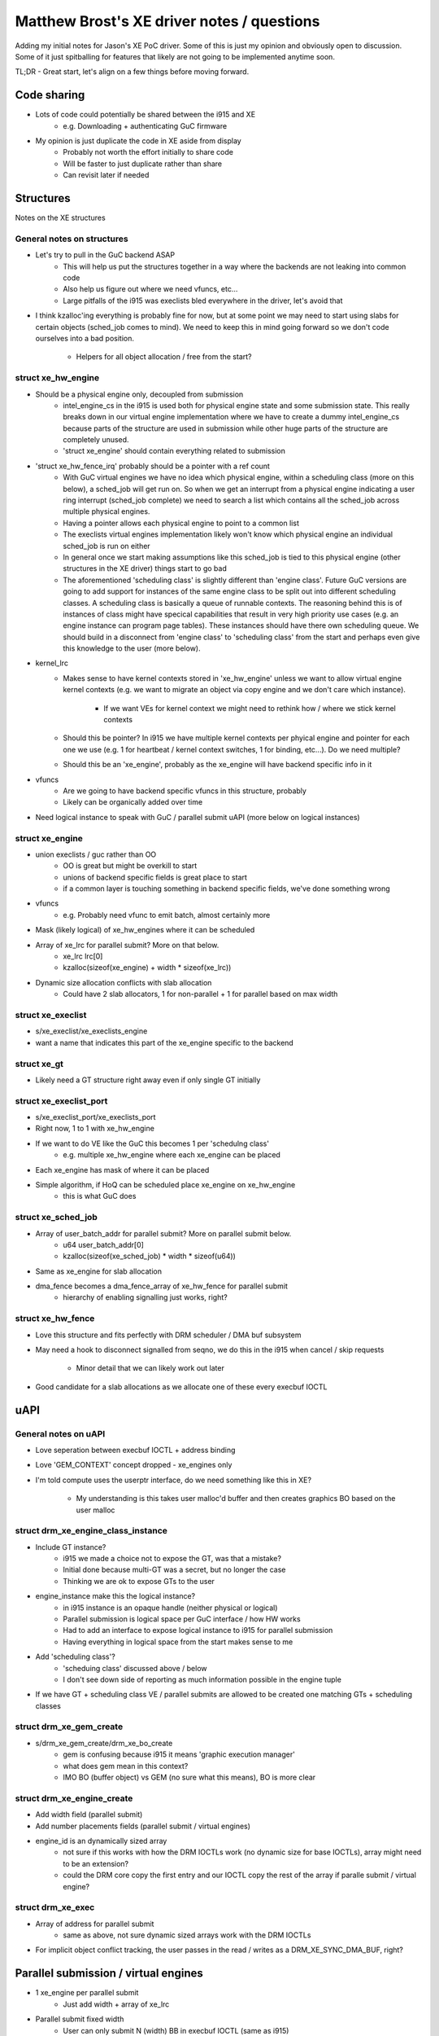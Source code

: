 ===========================================
Matthew Brost's XE driver notes / questions
===========================================

Adding my initial notes for Jason's XE PoC driver. Some of this is just my
opinion and obviously open to discussion. Some of it just spitballing for
features that likely are not going to be implemented anytime soon.

TL;DR - Great start, let's align on a few things before moving forward.

Code sharing
============

* Lots of code could potentially be shared between the i915 and XE
	* e.g. Downloading + authenticating GuC firmware
* My opinion is just duplicate the code in XE aside from display
	* Probably not worth the effort initially to share code
	* Will be faster to just duplicate rather than share
	* Can revisit later if needed

Structures
==========

Notes on the XE structures

General notes on structures 
---------------------------

* Let's try to pull in the GuC backend ASAP
	* This will help us put the structures together in a way where the
	  backends are not leaking into common code
	* Also help us figure out where we need vfuncs, etc...
	* Large pitfalls of the i915 was execlists bled everywhere in
	  the driver, let's avoid that 
* I think kzalloc'ing everything is probably fine for now, but at some point we
  may need to start using slabs for certain objects (sched_job comes to mind).
  We need to keep this in mind going forward so we don't code ourselves into a
  bad position.
	* Helpers for all object allocation / free from the start?

struct xe_hw_engine
-------------------

* Should be a physical engine only, decoupled from submission
	* intel_engine_cs in the i915 is used both for physical engine state and
	  some submission state. This really breaks down in our virtual engine
	  implementation where we have to create a dummy intel_engine_cs because
	  parts of the structure are used in submission while other huge parts
	  of the structure are completely unused.
	* 'struct xe_engine' should contain everything related to submission
* 'struct xe_hw_fence_irq' probably should be a pointer with a ref count
	* With GuC virtual engines we have no idea which physical engine, within
	  a scheduling class (more on this below), a sched_job will get run on.
	  So when we get an interrupt from a physical engine indicating a user
	  ring interrupt (sched_job complete) we need to search a list which
	  contains all the sched_job across multiple physical engines.
	* Having a pointer allows each physical engine to point to a common list
	* The execlists virtual engines implementation likely won't know which
	  physical engine an individual sched_job is run on either
	* In general once we start making assumptions like this sched_job is
	  tied to this physical engine (other structures in the XE driver)
	  things start to go bad
	* The aforementioned 'scheduling class' is slightly different than
	  'engine class'. Future GuC versions are going to add support for
	  instances of the same engine class to be split out into different
	  scheduling classes. A scheduling class is basically a queue of
	  runnable contexts. The reasoning behind this is of instances of class
	  might have specical capabilities that result in very high priority use
	  cases (e.g. an engine instance can program page tables). These
	  instances should have there own scheduling queue. We should build in a
	  disconnect from 'engine class' to 'scheduling class' from the start
	  and perhaps even give this knowledge to the user (more below). 
* kernel_lrc
	* Makes sense to have kernel contexts stored in 'xe_hw_engine' unless we
	  want to allow virtual engine kernel contexts (e.g. we want to migrate
	  an object via copy engine and we don't care which instance).
		* If we want VEs for kernel context we might need to rethink
		  how / where we stick kernel contexts
	* Should this be pointer? In i915 we have multiple kernel contexts per
	  phyical engine and pointer for each one we use (e.g. 1 for heartbeat /
	  kernel context switches, 1 for binding, etc...). Do we need multiple?
	* Should this be an 'xe_engine', probably as the xe_engine will have
	  backend specific info in it
* vfuncs
	* Are we going to have backend specific vfuncs in this structure,
	  probably
	* Likely can be organically added over time
* Need logical instance to speak with GuC / parallel submit uAPI (more below on
  logical instances)

struct xe_engine
----------------

* union execlists / guc rather than OO
	* OO is great but might be overkill to start
	* unions of backend specific fields is great place to start
	* if a common layer is touching something in backend specific fields,
	  we've done something wrong
* vfuncs
	* e.g. Probably need vfunc to emit batch, almost certainly more
* Mask (likely logical) of xe_hw_engines where it can be scheduled
* Array of xe_lrc for parallel submit? More on that below.
	* xe_lrc lrc[0]
	* kzalloc(sizeof(xe_engine) + width * sizeof(xe_lrc)) 
* Dynamic size allocation conflicts with slab allocation
	* Could have 2 slab allocators, 1 for non-parallel + 1 for parallel
	  based on max width

struct xe_execlist
------------------

* s/xe_execlist/xe_execlists_engine
* want a name that indicates this part of the xe_engine specific to the backend

struct xe_gt
------------

* Likely need a GT structure right away even if only single GT initially

struct xe_execlist_port
-----------------------

* s/xe_execlist_port/xe_execlists_port
* Right now, 1 to 1 with xe_hw_engine
* If we want to do VE like the GuC this becomes 1 per 'schedulng class'
	* e.g. multiple xe_hw_engine where each xe_engine can be placed
* Each xe_engine has mask of where it can be placed
* Simple algorithm, if HoQ can be scheduled place xe_engine on xe_hw_engine
	* this is what GuC does

struct xe_sched_job
-------------------

* Array of user_batch_addr for parallel submit? More on parallel submit below.
	* u64 user_batch_addr[0]
	* kzalloc(sizeof(xe_sched_job) * width * sizeof(u64))
* Same as xe_engine for slab allocation
* dma_fence becomes a dma_fence_array of xe_hw_fence for parallel submit
	* hierarchy of enabling signalling just works, right?

struct xe_hw_fence
------------------

* Love this structure and fits perfectly with DRM scheduler / DMA buf subsystem
* May need a hook to disconnect signalled from seqno, we do this in the i915
  when cancel / skip requests
	* Minor detail that we can likely work out later
* Good candidate for a slab allocations as we allocate one of these every
  execbuf IOCTL

uAPI
====

General notes on uAPI
---------------------

* Love seperation between execbuf IOCTL + address binding
* Love 'GEM_CONTEXT' concept dropped - xe_engines only
* I'm told compute uses the userptr interface, do we need something like this in
  XE?
	* My understanding is this takes user malloc'd buffer and then creates
	  graphics BO based on the user malloc 

struct drm_xe_engine_class_instance
-----------------------------------

* Include GT instance?
	* i915 we made a choice not to expose the GT, was that a mistake?
	* Initial done because multi-GT was a secret, but no longer the case
	* Thinking we are ok to expose GTs to the user
* engine_instance make this the logical instance?
	* in i915 instance is an opaque handle (neither physical or logical)
	* Parallel submission is logical space per GuC interface / how HW works
	* Had to add an interface to expose logical instance to i915 for
	  parallel submission
	* Having everything in logical space from the start makes sense to me
* Add 'scheduling class'? 
	* 'scheduing class' discussed above / below
	* I don't see down side of reporting as much information possible in
	  the engine tuple
* If we have GT + scheduling class VE / parallel submits are allowed to be
  created one matching GTs + scheduling classes

struct drm_xe_gem_create
------------------------

* s/drm_xe_gem_create/drm_xe_bo_create
	* gem is confusing because i915 it means 'graphic execution manager'
	* what does gem mean in this context?
	* IMO BO (buffer object) vs GEM (no sure what this means), BO is more
	  clear

struct drm_xe_engine_create
---------------------------

* Add width field (parallel submit)
* Add number placements fields (parallel submit / virtual engines)
* engine_id is an dynamically sized array
	* not sure if this works with how the DRM IOCTLs work (no dynamic size
	  for base IOCTLs), array might need to be an extension?
	* could the DRM core copy the first entry and our IOCTL copy the rest of
	  the array if paralle submit / virtual engine?

struct drm_xe_exec
------------------

* Array of address for parallel submit
	* same as above, not sure dynamic sized arrays work with the DRM IOCTLs
* For implicit object conflict tracking, the user passes in the read / writes as
  a DRM_XE_SYNC_DMA_BUF, right?

Parallel submission / virtual engines
=====================================

* 1 xe_engine per parallel submit
	* Just add width + array of xe_lrc
* Parallel submit fixed width
	* User can only submit N (width) BB in execbuf IOCTL (same as i915)
	* Number of BB per execbuf IOCTL implicit based on xe_engine (same as i915)
* 1 xe_sched_job per parallel submit
	* Differs from i915 where we have N (width) i915_requests per parallel submit 
* 1 xe_engine per virtual engine 
	* Just a mask of where sched_jobs can be placed

Execlists backend
=================

* As mentioned above, xe_execlist_port, should likely transition to a queue for
  each 'scheduling class'
	* Parallel submit / Virtual engines more or less just work then
	* Aligns with GuC implementation
* Likely should use CSBs for functionality if we can't get the execbuf status
  working
* Productizing execlists is much more than just the backend
	* e.g. Reset flows, error capture, PM stats, OA, power management,
	  etc...
	* As such, I think we keep this simple as possible just for driver
	  bringup and to have 2 backends from the start so we code the driver
	  correctly ensuring it is easy to add more backends in the future 
* Should we implement virtual engines?
	* I think yes as this is part of the uAPI
* Should we implement parallel submit?
	* I think yes as this is part of the uAPI
* Should we implement timeslicing?
	* I think no as this not being productized and not part of the uAPI
* Should we implmeent preemption?
	* I think no as this not being productized and not part of the uAPI

GuC backend
===========

* Likely can refactor to have a more or less a big dumb mutex for everything
	* Protects submission, sending H2G, processing G2H, and GT resets
	* CPU are orders of magnitude faster than the GuC, likely can block for
	  bit when processing things related to the GuC
	* Can bring back in fine grain locking if needed
	* Much easier to start with big lock -> go to fine grained as needed
* guc_id perma-pinned at xe_engine creation time
	* Released at destroy
	* If no guc_id available user is out luck (e.g. fail xe_engine create)
	* Exposes a DoS but not worse than existing DoS in i915
* 1 GPU scheduler for all of GuC submission vs. 1 GPU scheduler per xe_engine?
	* Execlists current implementation does 1 GPU scheduler per xe_engine
	* Likely can start with 1 per xe_engine, can switch to 1 GPU scheduler
	  per GuC if this doesn't scale
	* Keep this mind that we may switch, don't code ourselves into a corner
	* 1 scheduler per xe_engine makes per-context reset easier
 	* 1 scheduler per xe_engine makes timing out xe_sched_jobs easier
* No entry into backend from IRQ contexts (e.g. we can use mutexes)
* This is backend in general comment - avoid at all costs entering the backend
  anyway aside from the DRM scheduler. One of the hardest things in the i915 is
  the backend could be entered from like 10 different places all at the same
  and from IRQ contexts. If funnel almost everything through the DRM scheduler
  it will makes everyones lives so much easier. If this doesn't scale, we can
  fix it but until then this should be the goal. Certain things will hard to
  funnel throught the scheduler - e.g. the final put on xe_engine but we should
  at least make an effort to minimize exposer as much as possible. 

Priority inheritance
====================

* Basically i915_scheduler.c in the i915
* Used for page flips to make anything the page flips depends on MAX priority
* Also used for high priority user requests which depends on low priority user
  requests to boost there priority
	* Prevents priority inversion
	* Is this a real use case?
* Do we need this?
	* AFAIK this feature isn't implement in any other DRM driver
	* Let's do some research and find out if this needed
* If we do need this, should be implemented in drm scheduler core
	* Ported this over into a drm scheduler PoC branch of mine
	* Not very painful at all

Resets
======

* Only support GT reset (no per-engine done by XE)
	* GuC handles per-engine reset
	* Execlists not being productized, not a lot of ROI implementing
	  per-engine resets just for execlists
* How to detect a GuC hang
	* i915 uses heartbeat on each physical engine
	* same idea for XE or something else?

Driver load order
=================

* Huge discussions around driver load order as it related to LMEM / GuC / SRIOV
  in the i915
* Turning into a huge mess / issue / rework
* We need to keep a pulse of the work in DII / drm-tip so we can get the driver
  load order correct from the start in the new driver
* Will dig up some Docs on this for a reference

Context persistence
===================

* e.g. Can an xe_engine's existing jobs complete after the xe_engine is
  destroyed or do we kill all sched_jobs immediately
* Another huge mess in the i915 that needs rework
* Need to keep a pulse on this in DII / upstream
* Will dig up some Docs on this for a reference

Selftests
=========

* Do you want a selftest infrastructure in XE?
* In the i915 we have spent so much time debugging selftest failures because the
  selftests are so tightly coupled to certain i915 (e.g. execlists scheduling)
  or HW platforms (e.g. LMEM vs. SMEM) behaviors
	* One small change is made to the i915 and then selftests fail
	* Selftests run a new platform with slightly different behavior and then
	  selftests fail
	* In i915 no one really understanding the whole stack so debugging these
	  takes forever (or only certain engineers can actually understand the
	  failures) and is massive time suck
	* Selftests can wild and crazy things that user could never do which can
	  be good (stress driver) or bad (rathole on debugging non-issues) 
	* I'd say 95% of selftest failures I've looked are test issues
	* Massive waste of time and energy
	* If we use selftests we really need to avoid these pitfalls
* All of this being said, selftests can be useful
